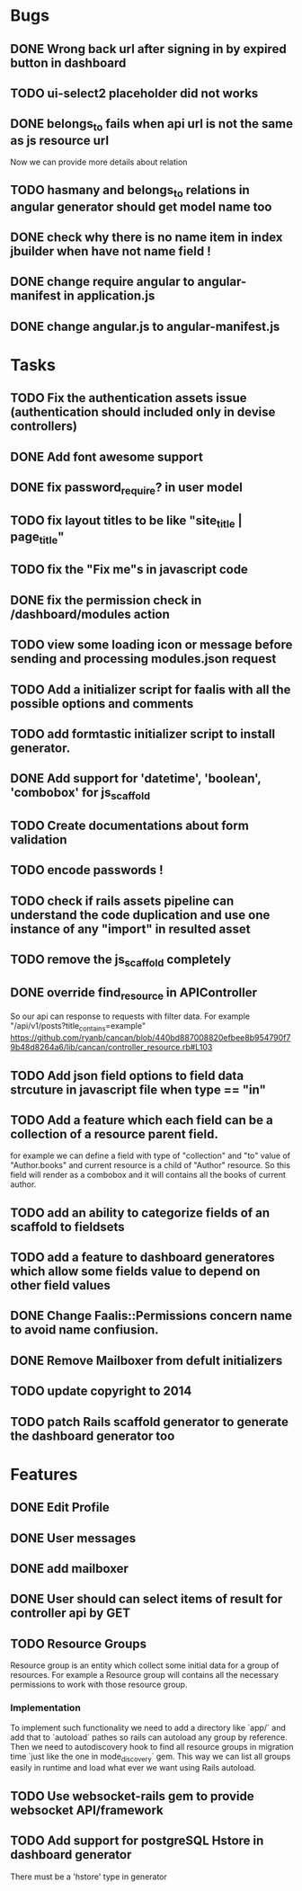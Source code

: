 * Bugs
** DONE Wrong back url after signing in by expired button in dashboard
** TODO ui-select2 placeholder did not works
** DONE belongs_to fails when api url is not the same as js resource url
   Now we can provide more details about relation
** TODO hasmany and belongs_to relations in angular generator should get model name too
** DONE check why there is no name item in index jbuilder when have not name field !
** DONE change require angular to angular-manifest in application.js
** DONE change angular.js to angular-manifest.js
* Tasks
** TODO Fix the authentication assets issue (authentication should included only in devise controllers)
** DONE Add font awesome support
** DONE fix password_require? in user model
** TODO fix layout titles to be like "site_title | page_title"
** TODO fix the "Fix me"s in javascript code
** DONE fix the permission check in /dashboard/modules action
** TODO view some loading icon or message before sending and processing modules.json request
** TODO Add a initializer script for faalis with all the possible options and comments
** TODO add formtastic initializer script to install generator.
** DONE Add support for 'datetime', 'boolean', 'combobox' for js_scaffold
** TODO Create documentations about form validation
** TODO encode passwords !
** TODO check if rails assets pipeline can understand the code duplication and use one instance of any "import" in resulted asset
** TODO remove the js_scaffold completely
** DONE override *find_resource* in *APIController*
   So our api can response to requests with filter data. For example "/api/v1/posts?title_contains=example"
   https://github.com/ryanb/cancan/blob/440bd887008820efbee8b954790f79b48d8264a6/lib/cancan/controller_resource.rb#L103
** TODO Add json field options to field data strcuture in javascript file when type == "in"
** TODO Add a feature which each field can be a collection of a resource parent field.
   for example we can define a field with type of  "collection" and "to" value of "Author.books"
   and current resource is a child of "Author" resource. So this field will render as a combobox
   and it will contains all the books of current author.
** TODO add an ability to categorize fields of an scaffold to fieldsets
** TODO add a feature to dashboard generatores which allow some fields value to depend on other field values
** DONE Change Faalis::Permissions concern name to avoid name confiusion.

** DONE Remove Mailboxer from defult initializers
** TODO update copyright to 2014
** TODO patch *Rails* scaffold generator to generate the dashboard generator too
* Features
** DONE Edit Profile
** DONE User messages
** DONE add mailboxer
** DONE User should can select items of result for controller api by GET
** TODO Resource Groups
   Resource group is an entity which collect some initial data for a group
   of resources. For example a Resource group will contains all the necessary
   permissions to work with those resource group.
*** Implementation
    To implement such functionality we need to add a directory like `app/`
    and add that to `autoload` pathes so rails can autoload any group by
    reference. Then we need to autodiscovery hook to find all resource
    groups in migration time `just like the one in mode_discovery` gem.
    This way we can list all groups easily in runtime and load what ever
    we want using Rails autoload.
** TODO Use websocket-rails gem to provide websocket API/framework
** TODO Add support for postgreSQL Hstore in dashboard generator
        There must be a 'hstore' type in generator

